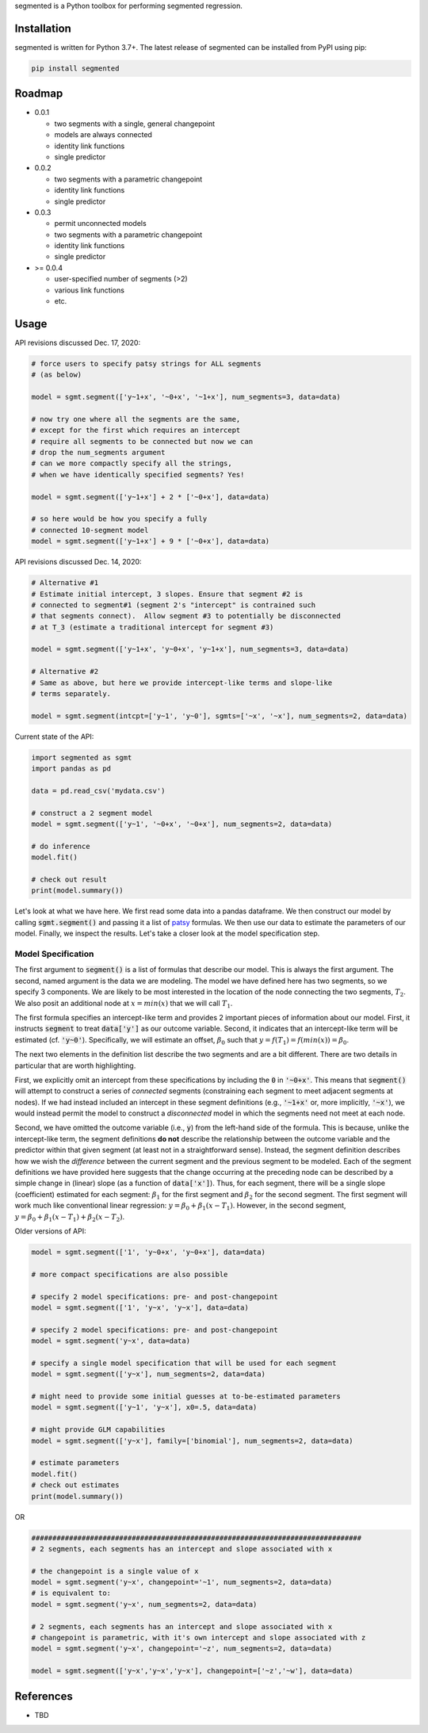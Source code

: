 segmented is a Python toolbox for performing segmented regression.

************
Installation
************

segmented is written for Python 3.7+.  The latest release of segmented can be installed from PyPI using pip:

.. code-block::

    pip install segmented


*******
Roadmap
*******
* 0.0.1

  * two segments with a single, general changepoint

  * models are always connected

  * identity link functions

  * single predictor

* 0.0.2

  * two segments with a parametric changepoint

  * identity link functions

  * single predictor

* 0.0.3

  * permit unconnected models

  * two segments with a parametric changepoint

  * identity link functions

  * single predictor

* >= 0.0.4

  * user-specified number of segments (>2)

  * various link functions

  * etc.


*****
Usage
*****

API revisions discussed Dec. 17, 2020:

.. code-block:: python

    # force users to specify patsy strings for ALL segments
    # (as below)

    model = sgmt.segment(['y~1+x', '~0+x', '~1+x'], num_segments=3, data=data)

    # now try one where all the segments are the same,
    # except for the first which requires an intercept
    # require all segments to be connected but now we can
    # drop the num_segments argument
    # can we more compactly specify all the strings,
    # when we have identically specified segments? Yes!

    model = sgmt.segment(['y~1+x'] + 2 * ['~0+x'], data=data)

    # so here would be how you specify a fully
    # connected 10-segment model
    model = sgmt.segment(['y~1+x'] + 9 * ['~0+x'], data=data)

API revisions discussed Dec. 14, 2020:

.. code-block:: python

    # Alternative #1
    # Estimate initial intercept, 3 slopes. Ensure that segment #2 is
    # connected to segment#1 (segment 2's "intercept" is contrained such
    # that segments connect).  Allow segment #3 to potentially be disconnected
    # at T_3 (estimate a traditional intercept for segment #3)

    model = sgmt.segment(['y~1+x', 'y~0+x', 'y~1+x'], num_segments=3, data=data)

    # Alternative #2
    # Same as above, but here we provide intercept-like terms and slope-like
    # terms separately.    

    model = sgmt.segment(intcpt=['y~1', 'y~0'], sgmts=['~x', '~x'], num_segments=2, data=data)



Current state of the API:

.. code-block:: python

    import segmented as sgmt
    import pandas as pd

    data = pd.read_csv('mydata.csv')

    # construct a 2 segment model
    model = sgmt.segment(['y~1', '~0+x', '~0+x'], num_segments=2, data=data)

    # do inference
    model.fit()

    # check out result
    print(model.summary())

Let's look at what we have here.  We first read some data into a pandas dataframe.  We then construct our model by calling :code:`sgmt.segment()` and passing it a list of `patsy <https://github.com/pydata/patsy>`_ formulas.  We then use our data to estimate the parameters of our model.  Finally, we inspect the results.  Let's take a closer look at the model specification step.

Model Specification
*******************

The first argument to :code:`segment()` is a list of formulas that describe our model.  This is always the first argument.  The second, named argument is the data we are modeling.  The model we have defined here has two segments, so we specify 3 components.  We are likely to be most interested in the location of the node connecting the two segments, :math:`T_2`.  We also posit an additional node at :math:`x=min(x)` that we will call :math:`T_1`.

The first formula specifies an intercept-like term and provides 2 important pieces of information about our model.  First, it instructs :code:`segment` to treat :code:`data['y']` as our outcome variable.  Second, it indicates that an intercept-like term will be estimated (cf. :code:`'y~0'`).  Specifically, we will estimate an offset, :math:`\beta_0` such that :math:`y = f(T_1) = f(min(x)) = \beta_0`.

The next two elements in the definition list describe the two segments and are a bit different.  There are two details in particular that are worth highlighting.

First, we explicitly omit an intercept from these specifications by including the :code:`0` in :code:`'~0+x'`.  This means that :code:`segment()` will attempt to construct a series of *connected* segments (constraining each segment to meet adjacent segments at nodes).  If we had instead included an intercept in these segment definitions (e.g., :code:`'~1+x'` or, more implicitly, :code:`'~x'`), we would instead permit the model to construct a *disconnected* model in which the segments need not meet at each node.

Second, we have omitted the outcome variable (i.e., :code:`y`) from the left-hand side of the formula. This is because, unlike the intercept-like term, the segment definitions **do not** describe the relationship between the outcome variable and the predictor within that given segment (at least not in a straightforward sense).  Instead, the segment definition describes how we wish the *difference* between the current segment and the previous segment to be modeled.  Each of the segment definitions we have provided here suggests that the change occurring at the preceding node can be described by a simple change in (linear) slope (as a function of :code:`data['x']`).  Thus, for each segment, there will be a single slope (coefficient) estimated for each segment: :math:`\beta_1` for the first segment and :math:`\beta_2` for the second segment.  The first segment will work much like conventional linear regression: :math:`y=\beta_0+\beta_1 (x - T_1)`.  However, in the second segment, :math:`y=\beta_0 + \beta_1 (x - T_1) + \beta_2 (x - T_2)`.





Older versions of API:

.. code-block:: python

    model = sgmt.segment(['1', 'y~0+x', 'y~0+x'], data=data)

    # more compact specifications are also possible

    # specify 2 model specifications: pre- and post-changepoint
    model = sgmt.segment(['1', 'y~x', 'y~x'], data=data)

    # specify 2 model specifications: pre- and post-changepoint
    model = sgmt.segment('y~x', data=data)

    # specify a single model specification that will be used for each segment
    model = sgmt.segment(['y~x'], num_segments=2, data=data)

    # might need to provide some initial guesses at to-be-estimated parameters
    model = sgmt.segment(['y~1', 'y~x'], x0=.5, data=data)

    # might provide GLM capabilities
    model = sgmt.segment(['y~x'], family=['binomial'], num_segments=2, data=data)

    # estimate parameters
    model.fit()
    # check out estimates
    print(model.summary())


OR

.. code-block:: python

    ###############################################################################
    # 2 segments, each segments has an intercept and slope associated with x

    # the changepoint is a single value of x
    model = sgmt.segment('y~x', changepoint='~1', num_segments=2, data=data)
    # is equivalent to:
    model = sgmt.segment('y~x', num_segments=2, data=data)

    # 2 segments, each segments has an intercept and slope associated with x
    # changepoint is parametric, with it's own intercept and slope associated with z
    model = sgmt.segment('y~x', changepoint='~z', num_segments=2, data=data)

    model = sgmt.segment(['y~x','y~x','y~x'], changepoint=['~z','~w'], data=data)


**********
References
**********
- TBD

